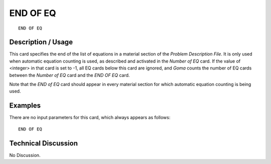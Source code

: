 *************
**END OF EQ**
*************

::

	END OF EQ

-----------------------
**Description / Usage**
-----------------------

This card specifies the end of the list of equations in a material section of the *Problem
Description File*. It is only used when automatic equation counting is used, as
described and activated in the *Number of EQ* card. If the value of <integer> in that card
is set to -1, all EQ cards below this card are ignored, and *Goma* counts the number of
EQ cards between the *Number of EQ* card and the *END OF EQ* card.

Note that the *END of EQ* card should appear in every material section for which
automatic equation counting is being used.

------------
**Examples**
------------

There are no input parameters for this card, which always appears as follows:
::

   END OF EQ

-------------------------
**Technical Discussion**
-------------------------

No Discussion.



